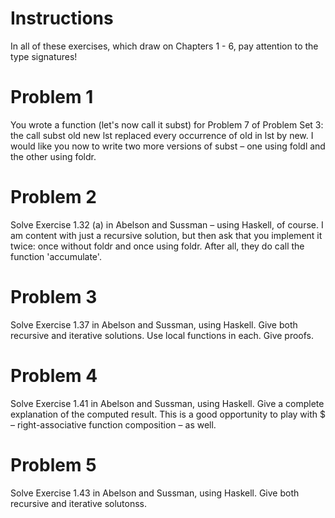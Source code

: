 

* Instructions
  In all of these exercises, which draw on Chapters 1 - 6, pay attention to the type signatures! 
* Problem 1
  You wrote a function (let's now call it subst) for Problem 7 of Problem Set 3:  the call
      subst old new lst
  replaced every occurrence of old in lst by new.  I would like you now to write two more
  versions of subst -- one using foldl and the other using foldr.  
* Problem 2
  Solve Exercise 1.32 (a) in Abelson and Sussman -- using Haskell, of course.  I am content with
  just a recursive solution, but then ask that you implement it twice: once without foldr and once
  using foldr.  After all, they do call the function 'accumulate'.
* Problem 3
  Solve Exercise 1.37 in Abelson and Sussman, using Haskell.  Give both recursive and iterative 
  solutions.  Use local functions in each.  Give proofs.
* Problem 4
  Solve Exercise 1.41 in Abelson and Sussman, using Haskell.  Give a complete explanation
  of the computed result. This is a good opportunity to play with $ -- right-associative
  function composition -- as well.  
* Problem 5
  Solve Exercise 1.43 in Abelson and Sussman, using Haskell. Give both recursive and iterative
  solutonss.  

  
